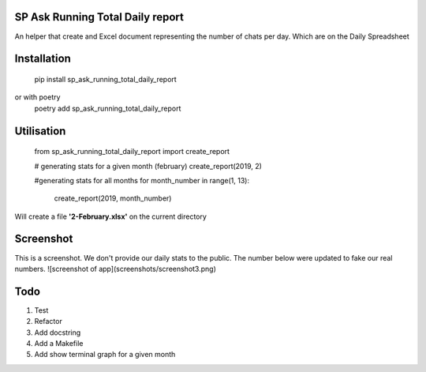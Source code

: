 ================================
SP Ask Running Total Daily report
================================
An helper that create and Excel document representing the number of chats per day. Which are on the Daily Spreadsheet

==============
Installation
==============

    pip install sp_ask_running_total_daily_report
or with poetry
    poetry add sp_ask_running_total_daily_report

==============
Utilisation
==============
    
    from sp_ask_running_total_daily_report import create_report

    # generating stats for a given month (february)
    create_report(2019, 2)

    #generating stats for all months
    for month_number in range(1, 13):
        create_report(2019, month_number)
    
Will create a file **'2-February.xlsx'** on the current directory

==============
Screenshot
==============
This is a screenshot. We don't provide our daily stats to the public. The number below were updated to fake our real numbers.
![screenshot of app](screenshots/screenshot3.png)

=========
Todo
=========
1.  Test
2.  Refactor
3.  Add docstring
4.  Add a Makefile
5.  Add show terminal graph for a given month
